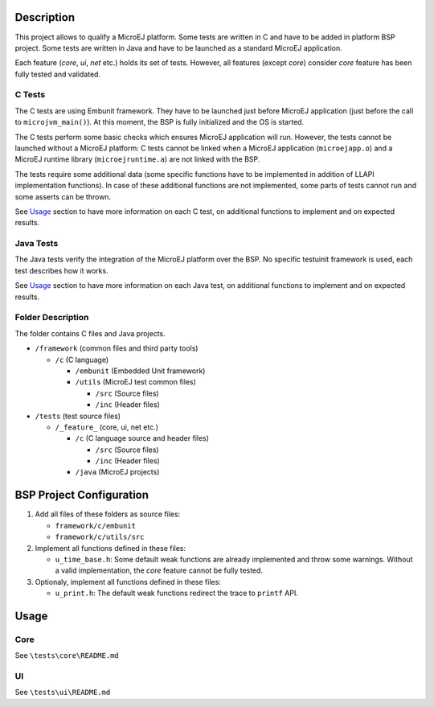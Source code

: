 Description
===========

This project allows to qualify a MicroEJ platform. Some tests are
written in C and have to be added in platform BSP project. Some tests
are written in Java and have to be launched as a standard MicroEJ
application.

Each feature (*core*, *ui*, *net* etc.) holds its set of tests. However,
all features (except *core*) consider *core* feature has been fully
tested and validated.

C Tests
-------

The C tests are using Embunit framework. They have to be launched just
before MicroEJ application (just before the call to
``microjvm_main()``). At this moment, the BSP is fully initialized and
the OS is started.

The C tests perform some basic checks which ensures MicroEJ application
will run. However, the tests cannot be launched without a MicroEJ
platform: C tests cannot be linked when a MicroEJ application
(``microejapp.o``) and a MicroEJ runtime library (``microejruntime.a``)
are not linked with the BSP.

The tests require some additional data (some specific functions have to
be implemented in addition of LLAPI implementation functions). In case
of these additional functions are not implemented, some parts of tests
cannot run and some asserts can be thrown.

See `Usage`_ section to have more information on each C test, on
additional functions to implement and on expected results.

Java Tests
----------

The Java tests verify the integration of the MicroEJ platform over the
BSP. No specific testuinit framework is used, each test describes how it
works.

See `Usage`_ section to have more information on each Java test, on
additional functions to implement and on expected results.

Folder Description
------------------

The folder contains C files and Java projects.

-  ``/framework`` (common files and third party tools)

   -  ``/c`` (C language)

      -  ``/embunit`` (Embedded Unit framework)
      -  ``/utils`` (MicroEJ test common files)

         -  ``/src`` (Source files)
         -  ``/inc`` (Header files)

-  ``/tests`` (test source files)

   -  ``/_feature_`` (core, ui, net etc.)

      -  ``/c`` (C language source and header files)

         -  ``/src`` (Source files)
         -  ``/inc`` (Header files)

      -  ``/java`` (MicroEJ projects)

BSP Project Configuration
=========================

1. Add all files of these folders as source files:

   -  ``framework/c/embunit``
   -  ``framework/c/utils/src``

2. Implement all functions defined in these files:

   -  ``u_time_base.h``: Some default weak functions are already
      implemented and throw some warnings. Without a valid
      implementation, the *core* feature cannot be fully tested.

3. Optionaly, implement all functions defined in these files:

   -  ``u_print.h``: The default weak functions redirect the trace to
      ``printf`` API.

Usage
=====

Core
----

See ``\tests\core\README.md``

UI
--

See ``\tests\ui\README.md``

..
   Copyright 2019-2020 MicroEJ Corp. All rights reserved.
   Use of this source code is governed by a BSD-style license that can be found with this software.
